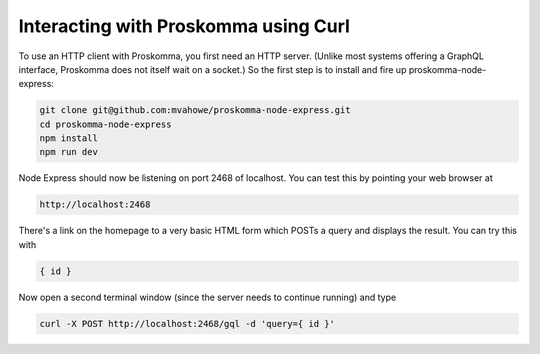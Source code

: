 .. _interacting_curl:

#####################################
Interacting with Proskomma using Curl
#####################################

To use an HTTP client with Proskomma, you first need an HTTP server. (Unlike most systems offering
a GraphQL interface, Proskomma does not itself wait on a socket.) So the first step is to install
and fire up proskomma-node-express:

.. code:: bash

   git clone git@github.com:mvahowe/proskomma-node-express.git
   cd proskomma-node-express
   npm install
   npm run dev

Node Express should now be listening on port 2468 of localhost. You can test this by pointing your
web browser at

.. code:: bash

  http://localhost:2468

There's a link on the homepage to a very basic HTML form which POSTs a query and displays the result.
You can try this with

.. code:: bash

   { id }

Now open a second terminal window (since the server needs to continue running) and type

.. code:: bash

   curl -X POST http://localhost:2468/gql -d 'query={ id }'
